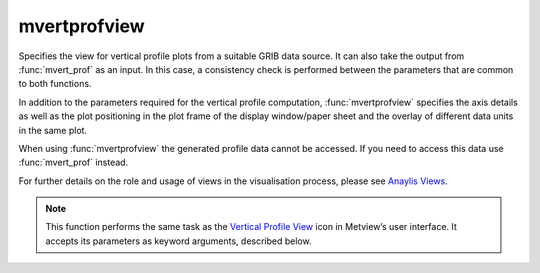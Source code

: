 
mvertprofview
=========================

.. container::
    
    .. container:: leftside

        .. image:: /_static/MVPROFILEVIEW.png
           :width: 48px

    .. container:: rightside

		Specifies the view for vertical profile plots from a suitable GRIB data source. It can also take the output from :func:`mvert_prof` as an input. In this case, a consistency check is performed between the parameters that are common to both functions.
		
		In addition to the parameters required for the vertical profile computation, :func:`mvertprofview` specifies the axis details as well as the plot positioning in the plot frame of the display window/paper sheet and the overlay of different data units in the same plot. 
		
		When using :func:`mvertprofview` the generated profile data cannot be accessed. If you need to access this data use :func:`mvert_prof` instead.
		
		For further details on the role and usage of views in the visualisation process, please see `Anaylis Views <https://confluence.ecmwf.int/display/METV/Analysis+Views>`_.
		
		
		


		.. note:: This function performs the same task as the `Vertical Profile View <https://confluence.ecmwf.int/display/METV/Vertical+Profile+View>`_ icon in Metview’s user interface. It accepts its parameters as keyword arguments, described below.


.. py:function:: mvertprofview(**kwargs)
  
    Specifies the view for vertical profile plots.


    :param input_mode: Specifies whether to derive the vertical profile for a "point" or an "area". Option "nearest_gridpoint" will take the nearest gridpoint to the ``point`` specified.
    :type input_mode: {"point", "nearest_gridpoint", "area"}, default: "point"

    :param point: Specifies the coordinates (as [lat, lon]) of the point for which the vertical profile is calculated. Enabled when ``input_mode`` is "point" or "nearest_gridpoint".
    :type point: list[float], default: [0, 0]

    :param area: Specifies the coordinates of the area (as [north, west, south, east]) over which the averages composing the vertical profile are calculated. Enabled when ``input_mode`` is "area".
    :type area: list[float], default: [30, -30, -30, 30]

    :param bottom_level: Specifies the lower limit of the vertical profile, as a pressure value (hPa) or ECMWF model level (hybid levels).
    :type bottom_level: number, default: 1015.0

    :param top_level: Specifies the upper limit of the vertical profile, as a pressure value (hPa) or ECMWF model level (hybrid levels).
    :type top_level: number, default: 0.01

    :param vertical_scaling: Specifies the type of the vertical axis.
    :type vertical_scaling: {"linear", "log"}, default: "linear"

    :param x_min_max: Specifies the horizontal minimum and maximum values. Default values (["auto", "auto"]) indicate that the minimum and maximum values will be taken from the input data.
    :type x_min_max: list[str], default: ["auto, auto"]

    :param level_axis: Specifies the plotting attributes of the vertical axis.
    :type level_axis: :func:`maxis`

    :param value_axis: Specifies the plotting attributes of the horizontal axis.
    :type value_axis: :func:`maxis`

    :param subpage_clipping: Clips plot to subpage borders.
    :type subpage_clipping: {"on", "off"}, default: "off"

    :param subpage_x_position: Specifies the X offset of the plot from the left side of the plot frame (any subdivision of the display area). This is expressed as a percentage of the X-dimension of the plot frame.
    :type subpage_x_position: number, default: 7.5

    :param subpage_y_position: Specifies the Y offset of the plot from the bottom side of the plot frame (any subdivision of the display area). This is expressed as a percentage of the Y-dimension of the plot frame.
    :type subpage_y_position: number, default: 7

    :param subpage_x_length: Specifies the X length of the plot. This is expressed as a percentage of the X-dimension of the plot frame. Hence the sum of this X length plus the X offset cannot exceed 100 (it is advised that it does not exceed 95 since you need some margin on the right for things like axis or map grid labels).
    :type subpage_x_length: number, default: 85

    :param subpage_y_length: Same as ``subpage_x_length`` but for the Y length of the plot.
    :type subpage_y_length: number, default: 80

    :param page_frame: Toggles the plotting of a border line around the plot frame.
    :type page_frame: {"on", "off"}, default: "off"

    :param page_frame_colour: Colour of the page frame.
    :type page_frame_colour: str, default: "charcoal"

    :param page_frame_line_style: Line style of the page frame.
    :type page_frame_line_style: {"solid", "dot", "dash", "chain_dot", "chain_dash"}, default: "solid"

    :param page_frame_thickness: Line thickness of the page frame.
    :type page_frame_thickness: int, default: 2

    :param page_id_line: Toggles the plotting of plot identification line.
    :type page_id_line: {"on", "off"}, default: "off"

    :param page_id_line_user_text: Specifies user text to be added to the plot identification line. Only available when ``page_id_line`` is "on".
    :type page_id_line_user_text: str

    :param subpage_frame: Toggles the plotting of a border line around the plot itself. In most cases you will want this to be left "on". When "off" the sides of the plot not equipped with axis will not be plotted.
    :type subpage_frame: {"on", "off"}, default: "off"

    :param subpage_frame_colour: Colour of the subpage frame.
    :type subpage_frame_colour: str, default: "black"

    :param subpage_frame_line_style: Line style of the subpage frame.
    :type subpage_frame_line_style: {"solid", "dot", "dash", "chain_dot", "chain_dash"}, default: "solid"

    :param subpage_frame_thickness: Line thickness of the subpage frame.
    :type subpage_frame_thickness: int, default: 2

    :param subpage_background_colour: Specifies the colour of the background of the plot (i.e. not affected by visual definitions like contour shadings or lines).
    :type subpage_background_colour: str, default: "white"

    :rtype: :class:`Request`


.. mv-minigallery:: mvertprofview

